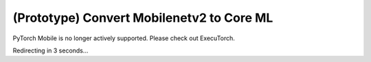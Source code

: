 (Prototype) Convert Mobilenetv2 to Core ML
==========================================

PyTorch Mobile is no longer actively supported. Please check out ExecuTorch.

Redirecting in 3 seconds...

.. raw:: html

    <meta http-equiv="Refresh" content="3; url='https://pytorch.org/executorch/stable/index.html'" />
